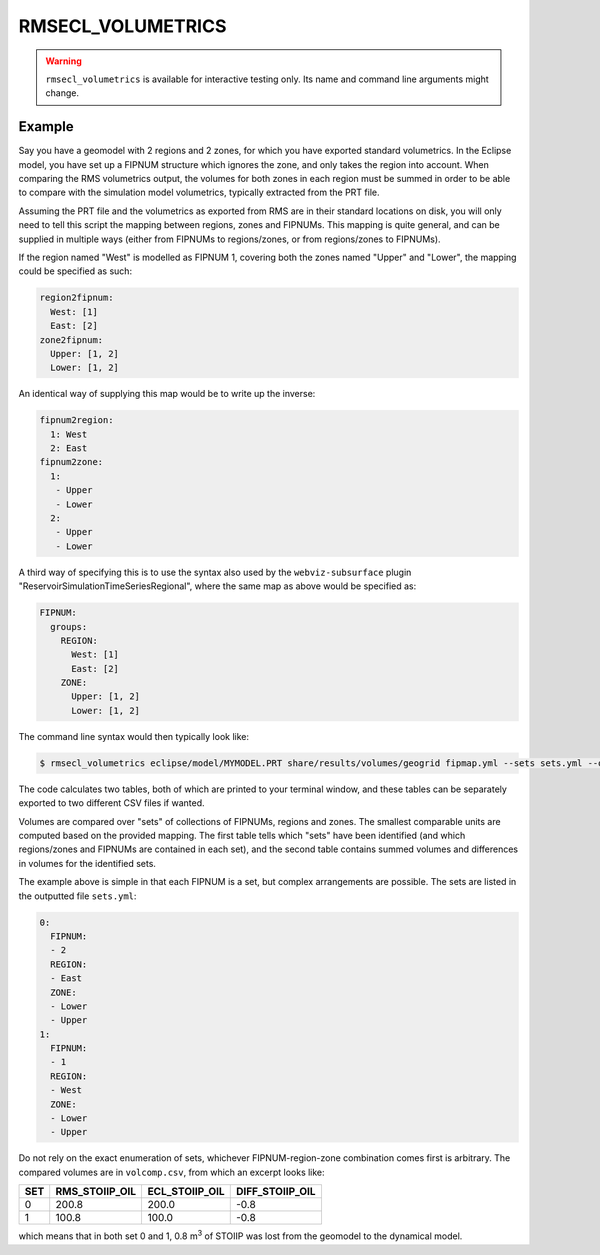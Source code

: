 
RMSECL_VOLUMETRICS
==================

.. warning::
    ``rmsecl_volumetrics`` is available for interactive testing only. Its
    name and command line arguments might change.

.. argparse::
   :module: subscript.rmsecl_volumetrics.rmsecl_volumetrics
   :func: get_parser
   :prog: rmsecl_volumetrics


Example
-------

Say you have a geomodel with 2 regions and 2 zones, for which you have exported
standard volumetrics. In the Eclipse model, you have set up a FIPNUM structure
which ignores the zone, and only takes the region into account. When comparing
the RMS volumetrics output, the volumes for both zones in each region must be
summed in order to be able to compare with the simulation model volumetrics,
typically extracted from the PRT file.

Assuming the PRT file and the volumetrics as exported from RMS are in their
standard locations on disk, you will only need to tell this script the mapping
between regions, zones and FIPNUMs. This mapping is quite general, and can be
supplied in multiple ways (either from FIPNUMs to regions/zones, or from
regions/zones to FIPNUMs).

If the region named "West" is modelled as FIPNUM 1, covering both the zones
named "Upper" and "Lower", the mapping could be specified as such:

.. code-block:: yaml

  region2fipnum:
    West: [1]
    East: [2]
  zone2fipnum:
    Upper: [1, 2]
    Lower: [1, 2]

An identical way of supplying this map would be to write up the inverse:

.. code-block:: yaml

  fipnum2region:
    1: West
    2: East
  fipnum2zone:
    1:
     - Upper
     - Lower
    2:
     - Upper
     - Lower

A third way of specifying this is to use the syntax also used by the
``webviz-subsurface`` plugin "ReservoirSimulationTimeSeriesRegional", where the
same map as above would be specified as:

.. code-block:: yaml

   FIPNUM:
     groups:
       REGION:
         West: [1]
         East: [2]
       ZONE:
         Upper: [1, 2]
         Lower: [1, 2]


The command line syntax would then typically look like:

.. code-block:: console

  $ rmsecl_volumetrics eclipse/model/MYMODEL.PRT share/results/volumes/geogrid fipmap.yml --sets sets.yml --output volcomp.csv

The code calculates two tables, both of which are printed to your terminal window, and
these tables can be separately exported to two different CSV files if wanted.

Volumes are compared over "sets" of collections of FIPNUMs, regions and zones.
The smallest comparable units are computed based on the provided mapping. The
first table tells which "sets" have been identified (and which regions/zones
and FIPNUMs are contained in each set), and the second table contains summed
volumes and differences in volumes for the identified sets.

The example above is simple in that each FIPNUM is a set, but complex arrangements
are possible. The sets are listed in the outputted file ``sets.yml``:

.. code-block:: yaml

  0:
    FIPNUM:
    - 2
    REGION:
    - East
    ZONE:
    - Lower
    - Upper
  1:
    FIPNUM:
    - 1
    REGION:
    - West
    ZONE:
    - Lower
    - Upper

Do not rely on the exact enumeration of sets, whichever FIPNUM-region-zone
combination comes first is arbitrary.  The compared volumes are in
``volcomp.csv``, from which an excerpt looks like:

.. list-table::
   :header-rows: 1

   * - SET
     - RMS_STOIIP_OIL
     - ECL_STOIIP_OIL
     - DIFF_STOIIP_OIL
   * - 0
     - 200.8
     - 200.0
     - -0.8
   * - 1
     - 100.8
     - 100.0
     - -0.8

which means that in both set 0 and 1, 0.8 m\ :sup:`3` of STOIIP was lost from the geomodel to the
dynamical model.
